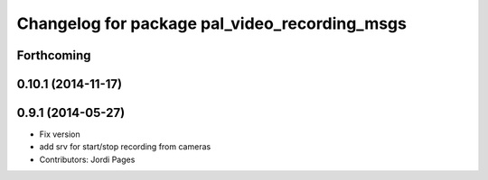 ^^^^^^^^^^^^^^^^^^^^^^^^^^^^^^^^^^^^^^^^^^^^^^
Changelog for package pal_video_recording_msgs
^^^^^^^^^^^^^^^^^^^^^^^^^^^^^^^^^^^^^^^^^^^^^^

Forthcoming
-----------

0.10.1 (2014-11-17)
-------------------

0.9.1 (2014-05-27)
------------------
* Fix version
* add srv for start/stop recording from cameras
* Contributors: Jordi Pages
